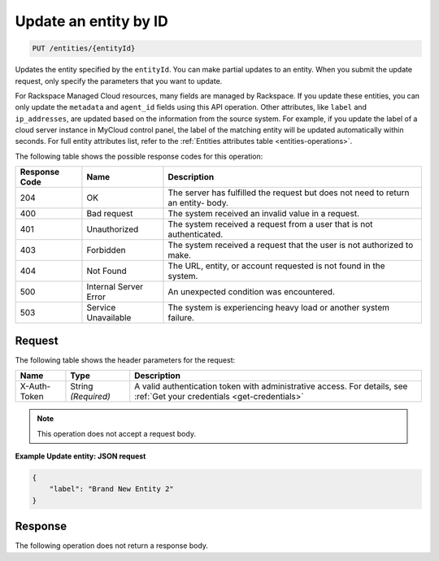 .. _update-an-entity-by-id:

Update an entity by ID
~~~~~~~~~~~~~~~~~~~~~~

.. code::

    PUT /entities/{entityId}

Updates the entity specified by the ``entityId``. You can make partial
updates to an entity. When you submit the update request, only
specify the parameters that you want to update.

For Rackspace Managed Cloud resources, many fields are managed by
Rackspace. If you update these entities, you can only update the
``metadata`` and ``agent_id`` fields using this API operation. Other attributes, like ``label`` and ``ip_addresses``, are updated based on the information from the source system.  For example, if you update the label of a cloud server instance in MyCloud control panel, the label of the matching entity will be updated automatically within seconds.
For full entity attributes list, refer to the
:ref:`Entities attributes table <entities-operations>`.

The following table shows the possible response codes for this operation:

+--------------------------+-------------------------+-------------------------+
|Response Code             |Name                     |Description              |
+==========================+=========================+=========================+
|204                       |OK                       |The server has fulfilled |
|                          |                         |the request but does not |
|                          |                         |need to return an entity-|
|                          |                         |body.                    |
+--------------------------+-------------------------+-------------------------+
|400                       |Bad request              |The system received an   |
|                          |                         |invalid value in a       |
|                          |                         |request.                 |
+--------------------------+-------------------------+-------------------------+
|401                       |Unauthorized             |The system received a    |
|                          |                         |request from a user that |
|                          |                         |is not authenticated.    |
+--------------------------+-------------------------+-------------------------+
|403                       |Forbidden                |The system received a    |
|                          |                         |request that the user is |
|                          |                         |not authorized to make.  |
+--------------------------+-------------------------+-------------------------+
|404                       |Not Found                |The URL, entity, or      |
|                          |                         |account requested is not |
|                          |                         |found in the system.     |
+--------------------------+-------------------------+-------------------------+
|500                       |Internal Server Error    |An unexpected condition  |
|                          |                         |was encountered.         |
+--------------------------+-------------------------+-------------------------+
|503                       |Service Unavailable      |The system is            |
|                          |                         |experiencing heavy load  |
|                          |                         |or another system        |
|                          |                         |failure.                 |
+--------------------------+-------------------------+-------------------------+

Request
-------

The following table shows the header parameters for the request:

+-----------------+----------------+-----------------------------------------------+
|Name             |Type            |Description                                    |
+=================+================+===============================================+
|X-Auth-Token     |String          |A valid authentication token with              |
|                 |*(Required)*    |administrative access. For details, see        |
|                 |                |:ref:`Get your credentials <get-credentials>`  |
+-----------------+----------------+-----------------------------------------------+

.. note:: This operation does not accept a request body.

**Example Update entity: JSON request**

.. code::

   {
       "label": "Brand New Entity 2"
   }

Response
--------

The following operation does not return a response body.
